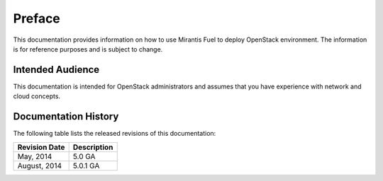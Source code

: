 .. raw:: pdf

  PageBreak

.. index: Preface

.. _Preface:

Preface
=======

This documentation provides information on how to use Mirantis Fuel 
to deploy OpenStack environment. The information is for reference purposes 
and is subject to change.

Intended Audience
-----------------

This documentation is intended for OpenStack administrators and 
assumes that you have experience with network and cloud concepts. 

Documentation History
---------------------

The following table lists the released revisions of this documentation:

+--------------------+----------------------------+
|Revision Date       |Description                 |
+====================+============================+
|May, 2014           |5.0 GA                      |
+--------------------+----------------------------+
|August, 2014        |5.0.1 GA                    |
+--------------------+----------------------------+
